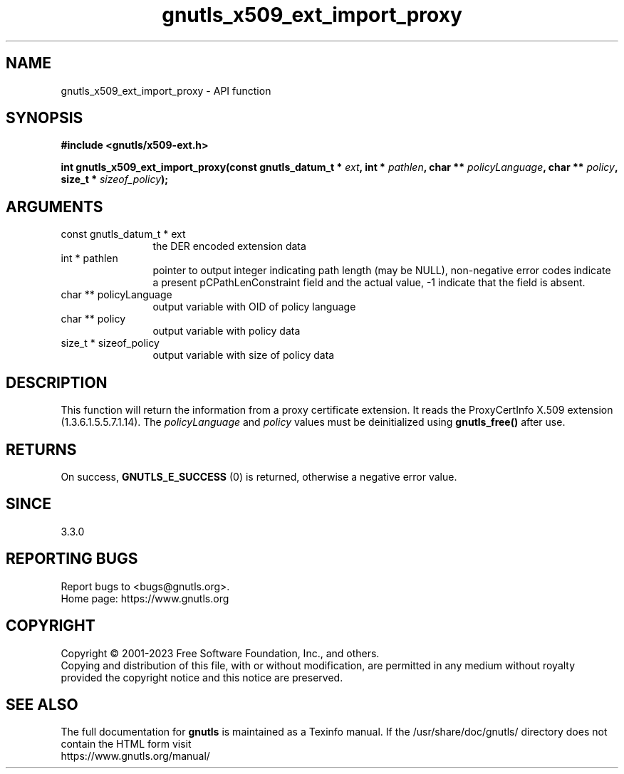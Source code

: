 .\" DO NOT MODIFY THIS FILE!  It was generated by gdoc.
.TH "gnutls_x509_ext_import_proxy" 3 "3.8.9" "gnutls" "gnutls"
.SH NAME
gnutls_x509_ext_import_proxy \- API function
.SH SYNOPSIS
.B #include <gnutls/x509-ext.h>
.sp
.BI "int gnutls_x509_ext_import_proxy(const gnutls_datum_t * " ext ", int * " pathlen ", char ** " policyLanguage ", char ** " policy ", size_t * " sizeof_policy ");"
.SH ARGUMENTS
.IP "const gnutls_datum_t * ext" 12
the DER encoded extension data
.IP "int * pathlen" 12
pointer to output integer indicating path length (may be
NULL), non\-negative error codes indicate a present pCPathLenConstraint
field and the actual value, \-1 indicate that the field is absent.
.IP "char ** policyLanguage" 12
output variable with OID of policy language
.IP "char ** policy" 12
output variable with policy data
.IP "size_t * sizeof_policy" 12
output variable with size of policy data
.SH "DESCRIPTION"
This function will return the information from a proxy certificate
extension. It reads the ProxyCertInfo X.509 extension (1.3.6.1.5.5.7.1.14).
The  \fIpolicyLanguage\fP and  \fIpolicy\fP values must be deinitialized using \fBgnutls_free()\fP after use.
.SH "RETURNS"
On success, \fBGNUTLS_E_SUCCESS\fP (0) is returned, otherwise a
negative error value.
.SH "SINCE"
3.3.0
.SH "REPORTING BUGS"
Report bugs to <bugs@gnutls.org>.
.br
Home page: https://www.gnutls.org

.SH COPYRIGHT
Copyright \(co 2001-2023 Free Software Foundation, Inc., and others.
.br
Copying and distribution of this file, with or without modification,
are permitted in any medium without royalty provided the copyright
notice and this notice are preserved.
.SH "SEE ALSO"
The full documentation for
.B gnutls
is maintained as a Texinfo manual.
If the /usr/share/doc/gnutls/
directory does not contain the HTML form visit
.B
.IP https://www.gnutls.org/manual/
.PP
